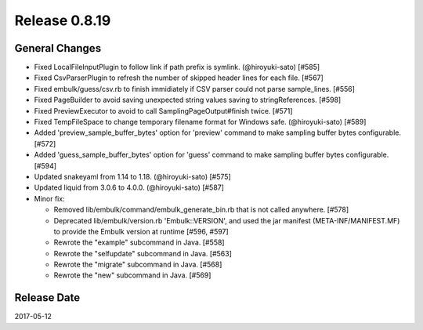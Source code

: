Release 0.8.19
==================================

General Changes
------------------

* Fixed LocalFileInputPlugin to follow link if path prefix is symlink. (@hiroyuki-sato) [#585]

* Fixed CsvParserPlugin to refresh the number of skipped header lines for each file. [#567]

* Fixed embulk/guess/csv.rb to finish immidiately if CSV parser could not parse sample_lines. [#556]

* Fixed PageBuilder to avoid saving unexpected string values saving to stringReferences. [#598]

* Fixed PreviewExecutor to avoid to call SamplingPageOutput#finish twice. [#571]

* Fixed TempFileSpace to change temporary filename format for Windows safe. (@hiroyuki-sato) [#589]

* Added 'preview_sample_buffer_bytes' option for 'preview' command to make sampling buffer bytes configurable. [#572]

* Added 'guess_sample_buffer_bytes' option for 'guess' command to make sampling buffer bytes configurable. [#594]

* Updated snakeyaml from 1.14 to 1.18. (@hiroyuki-sato) [#575]

* Updated liquid from 3.0.6 to 4.0.0. (@hiroyuki-sato)  [#587]

* Minor fix:

  * Removed lib/embulk/command/embulk_generate_bin.rb that is not called anywhere. [#578]

  * Deprecated lib/embulk/version.rb 'Embulk::VERSION', and used the jar manifest (META-INF/MANIFEST.MF) to provide the Embulk version at runtime [#596, #597]

  * Rewrote the "example" subcommand in Java. [#558]

  * Rewrote the "selfupdate" subcommand in Java. [#563]

  * Rewrote the "migrate" subcommand in Java. [#568]

  * Rewrote the "new" subcommand in Java. [#569]

Release Date
------------------
2017-05-12
